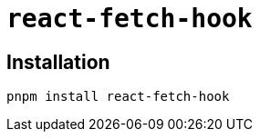 = `react-fetch-hook`
:url-github: https://github.com/ilyalesik/react-fetch-hook

== Installation

[,bash]
----
pnpm install react-fetch-hook
----